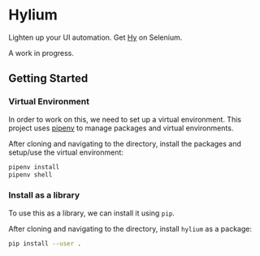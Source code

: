 * Hylium
Lighten up your UI automation. Get [[http://docs.hylang.org/en/stable/][Hy]] on Selenium.

A work in progress.

** Getting Started
*** Virtual Environment
In order to work on this, we need to set up a virtual environment. This project uses [[https://docs.pipenv.org][pipenv]] to manage packages and virtual environments.

After cloning and navigating to the directory, install the packages and setup/use the virtual environment:
#+BEGIN_SRC sh
  pipenv install
  pipenv shell
#+END_SRC

*** Install as a library
To use this as a library, we can install it using =pip=.

After cloning and navigating to the directory, install =hylium= as a package:
#+BEGIN_SRC sh
  pip install --user .
#+END_SRC
